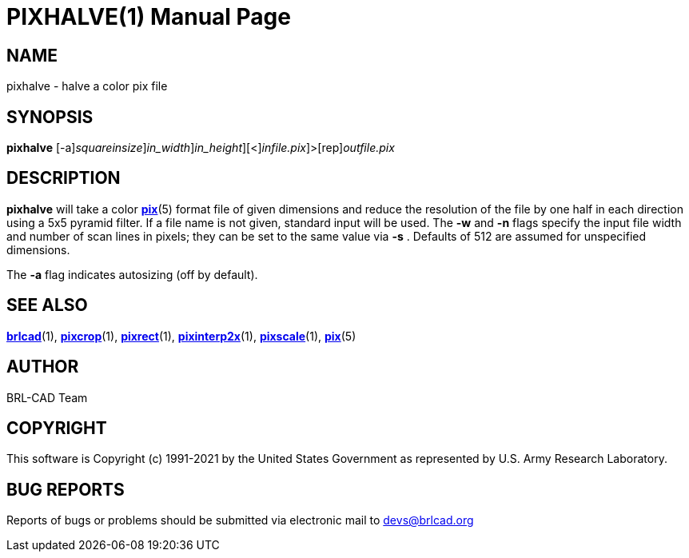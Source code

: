 = PIXHALVE(1)
BRL-CAD Team
:doctype: manpage
:man manual: BRL-CAD
:man source: BRL-CAD
:page-layout: base

== NAME

pixhalve - halve a color pix file

== SYNOPSIS

*[cmd]#pixhalve#* [-a][-s [rep]_squareinsize_][-w [rep]_in_width_][-n [rep]_in_height_][<][[rep]_infile.pix_]>[rep]_outfile.pix_

== DESCRIPTION

*[cmd]#pixhalve#* will take a color xref:man:5/pix.adoc[*pix*](5) format file of given dimensions and reduce the resolution of the file by one half in each direction using a 5x5 pyramid filter.  If a file name is not given, standard input will be used. The *[opt]#-w#* and *[opt]#-n#* flags specify the input file width and number of scan lines in pixels; they can be set to the same value via *[opt]#-s#* . Defaults of 512 are assumed for unspecified dimensions.

The *[opt]#-a#* flag indicates autosizing (off by default).

== SEE ALSO

xref:man:1/brlcad.adoc[*brlcad*](1), xref:man:1/pixcrop.adoc[*pixcrop*](1), xref:man:1/pixrect.adoc[*pixrect*](1), xref:man:1/pixinterp2x.adoc[*pixinterp2x*](1), xref:man:1/pixscale.adoc[*pixscale*](1), xref:man:5/pix.adoc[*pix*](5)

== AUTHOR

BRL-CAD Team

== COPYRIGHT

This software is Copyright (c) 1991-2021 by the United States Government as represented by U.S. Army Research Laboratory.

== BUG REPORTS

Reports of bugs or problems should be submitted via electronic mail to mailto:devs@brlcad.org[]